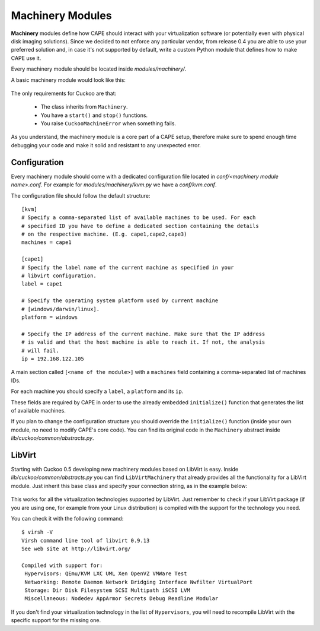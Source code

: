 =================
Machinery Modules
=================

**Machinery** modules define how CAPE should interact with
your virtualization software (or potentially even with physical disk imaging
solutions).
Since we decided to not enforce any particular vendor, from release 0.4 you
are able to use your preferred solution and, in case it's not supported by
default, write a custom Python module that defines how to make CAPE use it.

Every machinery module should be located inside
*modules/machinery/*.

A basic machinery module would look like this:

    .. code-block:: python
        :linenos:

        from lib.cuckoo.common.abstracts import Machinery
        from lib.cuckoo.common.exceptions import CuckooMachineError

        class MyMachinery(Machinery):
            def start(self, label):
                try:
                    revert(label)
                    start(label)
                except SomethingBadHappens as e:
                    raise CuckooMachineError("OPS!")

            def stop(self, label):
                try:
                    stop(label)
                except SomethingBadHappens as e:
                    raise CuckooMachineError("OPS!")

The only requirements for Cuckoo are that:

    * The class inherits from ``Machinery``.
    * You have a ``start()`` and ``stop()`` functions.
    * You raise ``CuckooMachineError`` when something fails.

As you understand, the machinery module is a core part of a CAPE setup,
therefore make sure to spend enough time debugging your code and make it
solid and resistant to any unexpected error.

Configuration
=============

Every machinery module should come with a dedicated configuration file
located in *conf/<machinery module name>.conf*.
For example for *modules/machinery/kvm.py* we have a *conf/kvm.conf*.

The configuration file should follow the default structure::

    [kvm]
    # Specify a comma-separated list of available machines to be used. For each
    # specified ID you have to define a dedicated section containing the details
    # on the respective machine. (E.g. cape1,cape2,cape3)
    machines = cape1

    [cape1]
    # Specify the label name of the current machine as specified in your
    # libvirt configuration.
    label = cape1

    # Specify the operating system platform used by current machine
    # [windows/darwin/linux].
    platform = windows

    # Specify the IP address of the current machine. Make sure that the IP address
    # is valid and that the host machine is able to reach it. If not, the analysis
    # will fail.
    ip = 192.168.122.105

A main section called ``[<name of the module>]`` with a ``machines`` field
containing a comma-separated list of machines IDs.

For each machine you should specify a ``label``, a ``platform`` and its
``ip``.

These fields are required by CAPE in order to use the already embedded ``initialize()``
function that generates the list of available machines.

If you plan to change the configuration structure you should override the ``initialize()``
function (inside your own module, no need to modify CAPE's core code).
You can find its original code in the ``Machinery`` abstract inside
*lib/cuckoo/common/abstracts.py*.

LibVirt
=======

Starting with Cuckoo 0.5 developing new machinery modules based on LibVirt is easy.
Inside *lib/cuckoo/common/abstracts.py* you can find ``LibVirtMachinery`` that
already provides all the functionality for a LibVirt module.
Just inherit this base class and specify your connection string, as in
the example below:

    .. code-block:: python
        :linenos:

        from lib.cuckoo.common.abstracts import LibVirtMachinery

        class MyMachinery(LibVirtMachinery):
            # Set connection string.
            dsn = "my:///connection"


This works for all the virtualization technologies supported by LibVirt. Just remember to
check if your LibVirt package (if you are using one, for example from your Linux
distribution) is compiled with the support for the technology you need.

You can check it with the following command::

    $ virsh -V
    Virsh command line tool of libvirt 0.9.13
    See web site at http://libvirt.org/

    Compiled with support for:
     Hypervisors: QEmu/KVM LXC UML Xen OpenVZ VMWare Test
     Networking: Remote Daemon Network Bridging Interface Nwfilter VirtualPort
     Storage: Dir Disk Filesystem SCSI Multipath iSCSI LVM
     Miscellaneous: Nodedev AppArmor Secrets Debug Readline Modular

If you don't find your virtualization technology in the list of ``Hypervisors``, you will
need to recompile LibVirt with the specific support for the missing one.
